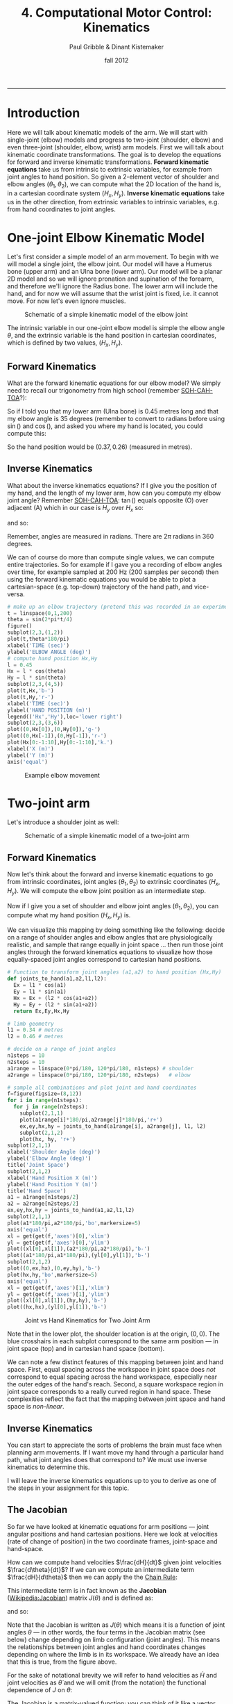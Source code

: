 #+STARTUP: showall

#+TITLE:     4. Computational Motor Control: Kinematics
#+AUTHOR:    Paul Gribble & Dinant Kistemaker
#+EMAIL:     paul@gribblelab.org
#+DATE:      fall 2012
#+HTML_LINK_UP:http://www.gribblelab.org/compneuro/3_Modelling_Action_Potentials.html
#+HTML_LINK_HOME: http://www.gribblelab.org/compneuro/index.html

-----

* Introduction

Here we will talk about kinematic models of the arm. We will start
with single-joint (elbow) models and progress to two-joint (shoulder,
elbow) and even three-joint (shoulder, elbow, wrist) arm models. First
we will talk about kinematic coordinate transformations. The goal is
to develop the equations for forward and inverse kinematic
transformations. *Forward kinematic equations* take us from intrinsic
to extrinsic variables, for example from joint angles to hand
position. So given a 2-element vector of shoulder and elbow angles
$(\theta_{1},\theta_{2})$, we can compute what the 2D location of the
hand is, in a cartesian coordinate system $(H_{x},H_{y})$. *Inverse
kinematic equations* take us in the other direction, from extrinsic
variables to intrinsic variables, e.g. from hand coordinates to joint
angles.

* One-joint Elbow Kinematic Model

Let's first consider a simple model of an arm movement. To begin with
we will model a single joint, the elbow joint. Our model will have a
Humerus bone (upper arm) and an Ulna bone (lower arm). Our model will
be a planar 2D model and so we will ignore pronation and supination of
the forearm, and therefore we'll ignore the Radius bone. The lower arm
will include the hand, and for now we will assume that the wrist joint
is fixed, i.e. it cannot move. For now let's even ignore muscles.

#+ATTR_HTML: :width 600px  :align center
#+CAPTION: Schematic of a simple kinematic model of the elbow joint
[[file:figs/elbow_kinematics.png]]

The intrinsic variable in our one-joint elbow model is simple the
elbow angle $\theta$, and the extrinsic variable is the hand position
in cartesian coordinates, which is defined by two values,
$(H_{x},H_{y})$.

** Forward Kinematics

What are the forward kinematic equations for our elbow model? We
simply need to recall our trigonometry from high school (remember
[[http://en.wikipedia.org/wiki/Trigonometry#Mnemonics][SOH-CAH-TOA]]?):

\begin{eqnarray}
H_{x} &= &l \cos(\theta) \\
H_{y} &= &l \sin(\theta)
\end{eqnarray}

So if I told you that my lower arm (Ulna bone) is 0.45 metres long and
that my elbow angle is 35 degrees (remember to convert to radians
before using $\sin()$ and $\cos()$, and asked you where my hand is
located, you could compute this:

\begin{eqnarray}
H_{x} &= &l \cos(\theta) &= 0.45 \cos\left(\frac{35*\pi}{180}\right) = 0.37 m\\
H_{y} &= &l \sin(\theta) &= 0.45 \sin\left(\frac{35*\pi}{180}\right) = 0.26 m\\
\end{eqnarray}

So the hand position would be $(0.37,0.26)$ (measured in metres).

** Inverse Kinematics

What about the inverse kinematics equations? If I give you the
position of my hand, and the length of my lower arm, how can you
compute my elbow joint angle? Remember [[http://en.wikipedia.org/wiki/Trigonometry#Mnemonics][SOH-CAH-TOA]]: $\tan()$ equals
opposite (O) over adjacent (A) which in our case is $H_{y}$ over
$H_{x}$ so:

\begin{equation}
\tan(\theta) = \frac{H_{y}}{H_{x}}
\end{equation}

and so:

\begin{equation}
\theta = \arctan \left( \frac{H_{y}}{H_{x}} \right)
\end{equation}

Remember, angles are measured in radians. There are $2\pi$ radians in
360 degrees.

We can of course do more than compute single values, we can compute
entire trajectories. So for example if I gave you a recording of elbow
angles over time, for example sampled at 200 Hz (200 samples per
second) then using the forward kinematic equations you would be able
to plot a cartesian-space (e.g. top-down) trajectory of the hand path,
and vice-versa.

#+BEGIN_SRC python
# make up an elbow trajectory (pretend this was recorded in an experiment)
t = linspace(0,1,200)
theta = sin(2*pi*t/4)
figure()
subplot(2,3,(1,2))
plot(t,theta*180/pi)
xlabel('TIME (sec)')
ylabel('ELBOW ANGLE (deg)')
# compute hand position Hx,Hy
l = 0.45
Hx = l * cos(theta)
Hy = l * sin(theta)
subplot(2,3,(4,5))
plot(t,Hx,'b-')
plot(t,Hy,'r-')
xlabel('TIME (sec)')
ylabel('HAND POSITION (m)')
legend(('Hx','Hy'),loc='lower right')
subplot(2,3,(3,6))
plot((0,Hx[0]),(0,Hy[0]),'g-')
plot((0,Hx[-1]),(0,Hy[-1]),'r-')
plot(Hx[0:-1:10],Hy[0:-1:10],'k.')
xlabel('X (m)')
ylabel('Y (m)')
axis('equal')
#+END_SRC

#+ATTR_HTML: :width 800px  :align center
#+CAPTION: Example elbow movement
[[file:figs/elbow_movement_kinematics.png]]

* Two-joint arm

Let's introduce a shoulder joint as well:

#+ATTR_HTML: :width 600px :align center
#+CAPTION: Schematic of a simple kinematic model of a two-joint arm
[[file:figs/twojointarm_kinematics.png]]

** Forward Kinematics

Now let's think about the forward and inverse kinematic equations to
go from intrinsic coordinates, joint angles $(\theta_{1},\theta_{2})$
to extrinsic coordinates $(H_{x},H_{y})$. We will compute the elbow
joint position as an intermediate step.

\begin{eqnarray}
E_{x} &= &l_{1} \cos(\theta_{1})\\
E_{y} &= &l_{1} \sin(\theta_{1})\\
H_{x} &= &E_{x} + l_{2}\cos(\theta_{1}+\theta_{2})\\
H_{y} &= &E_{y} + l_{2}\sin(\theta_{1}+\theta_{2})\\
\end{eqnarray}

Now if I give you a set of shoulder and elbow joint angles
$(\theta_{1},\theta_{2})$, you can compute what my hand position
$(H_{x},H_{y})$ is.

We can visualize this mapping by doing something like the following:
decide on a range of shoulder angles and elbow angles that are
physiologically realistic, and sample that range equally in joint
space ... then run those joint angles through the forward kinematics
equations to visualize how those equally-spaced joint angles
correspond to cartesian hand positions.

#+BEGIN_SRC python
# Function to transform joint angles (a1,a2) to hand position (Hx,Hy)
def joints_to_hand(a1,a2,l1,l2):
  Ex = l1 * cos(a1)
  Ey = l1 * sin(a1)
  Hx = Ex + (l2 * cos(a1+a2))
  Hy = Ey + (l2 * sin(a1+a2))
  return Ex,Ey,Hx,Hy

# limb geometry
l1 = 0.34 # metres
l2 = 0.46 # metres

# decide on a range of joint angles
n1steps = 10
n2steps = 10
a1range = linspace(0*pi/180, 120*pi/180, n1steps) # shoulder
a2range = linspace(0*pi/180, 120*pi/180, n2steps)   # elbow

# sample all combinations and plot joint and hand coordinates
f=figure(figsize=(8,12))
for i in range(n1steps):
  for j in range(n2steps):
    subplot(2,1,1)
    plot(a1range[i]*180/pi,a2range[j]*180/pi,'r+')
    ex,ey,hx,hy = joints_to_hand(a1range[i], a2range[j], l1, l2)
    subplot(2,1,2)
    plot(hx, hy, 'r+')
subplot(2,1,1)
xlabel('Shoulder Angle (deg)')
ylabel('Elbow Angle (deg)')
title('Joint Space')
subplot(2,1,2)
xlabel('Hand Position X (m)')
ylabel('Hand Position Y (m)')
title('Hand Space')
a1 = a1range[n1steps/2]
a2 = a2range[n2steps/2]
ex,ey,hx,hy = joints_to_hand(a1,a2,l1,l2)
subplot(2,1,1)
plot(a1*180/pi,a2*180/pi,'bo',markersize=5)
axis('equal')
xl = get(get(f,'axes')[0],'xlim')
yl = get(get(f,'axes')[0],'ylim')
plot((xl[0],xl[1]),(a2*180/pi,a2*180/pi),'b-')
plot((a1*180/pi,a1*180/pi),(yl[0],yl[1]),'b-')
subplot(2,1,2)
plot((0,ex,hx),(0,ey,hy),'b-')
plot(hx,hy,'bo',markersize=5)
axis('equal')
xl = get(get(f,'axes')[1],'xlim')
yl = get(get(f,'axes')[1],'ylim')
plot((xl[0],xl[1]),(hy,hy),'b-')
plot((hx,hx),(yl[0],yl[1]),'b-')
#+END_SRC

#+ATTR_HTML: :width 600px :align center
#+CAPTION: Joint vs Hand Kinematics for Two Joint Arm
[[file:figs/twojointarm_kinematics_workspace.png]]

Note that in the lower plot, the shoulder location is at the origin,
$(0,0)$. The blue crosshairs in each subplot correspond to the same
arm position --- in joint space (top) and in cartesian hand space
(bottom).

We can note a few distinct features of this mapping between joint and
hand space. First, equal spacing across the workspace in joint space
does /not/ correspond to equal spacing across the hand workspace,
especially near the outer edges of the hand's reach. Second, a square
workspace region in joint space corresponds to a really curved region
in hand space. These complexities reflect the fact that the mapping
between joint space and hand space is /non-linear/.

** Inverse Kinematics

You can start to appreciate the sorts of problems the brain must face
when planning arm movements. If I want move my hand through a
particular hand path, what joint angles does that correspond to? We
must use inverse kinematics to determine this.

I will leave the inverse kinematics equations up to you to derive as
one of the steps in your assignment for this topic.

** The Jacobian

So far we have looked at kinematic equations for arm positions --- joint
angular positions and hand cartesian positions. Here we look at
velocities (rate of change of position) in the two coordinate frames,
joint-space and hand-space.

How can we compute hand velocities $\frac{dH}{dt}$ given
joint velocities $\frac{d\theta}{dt}$? If we can we
compute an intermediate term $\frac{dH}{d\theta}$ then we
can apply the the [[http://en.wikipedia.org/wiki/Chain_rule][Chain Rule]]:

\begin{equation}
\frac{dH}{dt} = \frac{dH}{d\theta} \frac{d\theta}{dt}
\end{equation}

This intermediate term is in fact known as the *Jacobian*
([[http://en.wikipedia.org/wiki/Jacobian_matrix_and_determinant][Wikipedia:Jacobian]]) matrix $J(\theta)$ and is defined as:

\begin{equation}
J(\theta) = \frac{dH}{d\theta}
\end{equation}

and so:

\begin{equation}
\frac{dH}{dt} = J(\theta) \frac{d\theta}{dt}
\end{equation}

Note that the Jacobian is written as $J(\theta)$ which means it is a
function of joint angles $\theta$ --- in other words, the four terms
in the Jacobian matrix (see below) change depending on limb
configuration (joint angles). This means the relationships between
joint angles and hand coordinates changes depending on where the limb
is in its workspace. We already have an idea that this is true, from
the figure above.

For the sake of notational brevity we will refer to hand
velocities as $\dot{H}$ and joint velocities as $\dot{\theta}$ and we
will omit (from the notation) the functional dependence of $J$ on
$\theta$:

\begin{equation}
\dot{H} = J \dot{\theta}
\end{equation}

The Jacobian is a matrix-valued function; you can think of it like a
vector version of the derivative of a scalar. The Jacobian matrix $J$
encodes relationships between changes in joint angles and changes in
hand positions.

\begin{equation}
J = \frac{dH}{d\theta} = \left[
  \begin{array}{cc} \frac{\partial H_{x}}{\partial \theta_{1}}, &\frac{\partial H_{x}}{\partial \theta_{2}}\\
                    \frac{\partial H_{y}}{\partial \theta_{1}}, &\frac{\partial H_{y}}{\partial \theta_{2}}
  \end{array} \right]
\end{equation}

For a system with 2 joint angles $\theta = (\theta_{1},\theta_{2})$
and 2 hand coordinates $H = (H_{x},H_{y})$, the Jacobian $J$ is a 2x2
matrix where each value codes the rate of change of a given hand
coordinate with respect the given joint coordinate. So for example the
term $\frac{\partial H_{x}}{\partial \theta_{2}}$ represents the
change in the $x$ coordinate of the hand given a change in the elbow
joint angle $\theta_{2}$.

So how do we determine the four terms of $J$? We have to do calculus
and differentiate the equations for $H_{x}$ and $H_{y}$ with respect
to the joint angles $\theta_{1}$ and $\theta_{2}$. Fortunately we can
use a Python package for symbolic computation called [[http://sympy.org/en/index.html][SymPy]] to help us
with the calculus. (you will have to install SymPy... on Ubuntu (or
any Debian-based GNU/Linux), just type =sudo apt-get install
python-sympy=)

#+BEGIN_SRC python
# import sympy
from sympy import *
# define these variables as symbolic (not numeric)
a1,a2,l1,l2 = symbols('a1 a2 l1 l2')
# forward kinematics for Hx and Hy
hx = l1*cos(a1) + l2*cos(a1+a2)
hy = l1*sin(a1) + l2*sin(a1+a2)
# use sympy diff() to get partial derivatives for Jacobian matrix
J11 = diff(hx,a1)
J12 = diff(hx,a2)
J21 = diff(hy,a1)
J22 = diff(hy,a2)
print J11
print J12
print J21
print J22
#+END_SRC

#+BEGIN_EXAMPLE
In [12]: print J11
-l1*sin(a1) - l2*sin(a1 + a2)

In [13]: print J12
-l2*sin(a1 + a2)

In [14]: print J21
l1*cos(a1) + l2*cos(a1 + a2)

In [15]: print J22
l2*cos(a1 + a2)
#+END_EXAMPLE

So now we have the four terms of the Jacobian:

\begin{equation}
J = \left[ \begin{array}{cc}
    -l_{1}\sin(\theta_{1}) - l_{2}\sin(\theta_{1} + \theta_{2}),
    &-l_{2}\sin(\theta_{1} + \theta_{2})\\
    l_{1}\cos(\theta_{1}) + l_{2}\cos(\theta_{1} + \theta_{2}),
    &l_{2}\cos(\theta_{1} + \theta_{2})
   \end{array} \right]
\end{equation}

and now we can write a Python function that returns the Jacobian, given a set of joint angles:

#+BEGIN_SRC python
def jacobian(A,aparams):
   """
   Given joint angles A=(a1,a2)
   returns the Jacobian matrix J(q) = dH/dA
   """
   l1 = aparams['l1']
   l2 = aparams['l2']
   dHxdA1 = -l1*sin(A[0]) - l2*sin(A[0]+A[1])
   dHxdA2 = -l2*sin(A[0]+A[1])
   dHydA1 = l1*cos(A[0]) + l2*cos(A[0]+A[1])
   dHydA2 = l2*cos(A[0]+A[1])
   J = matrix([[dHxdA1,dHxdA2],[dHydA1,dHydA2]])
   return J
#+END_SRC

and now we can use the Jacobian to compute hand velocities, given joint angular velocities according to the equation from above:

\begin{equation}
\dot{H} = J \dot{\theta}
\end{equation}

#+BEGIN_SRC python
aparams = {'l1' : 0.3384, 'l2' : 0.4554}
A = array([45.0,90.0])*pi/180       # joint angles
Ad = matrix([[-5.0],[3.0]])*pi/180  # joint velocities
J = jacobian(A,aparams)
Hd = J*Ad
print Hd
#+END_SRC

#+BEGIN_EXAMPLE
[[ 0.03212204]
 [-0.00964106]]
#+END_EXAMPLE

We can visualize the Jacobian by plotting velocity vectors in joint
space and the corresponding velocity vectors in hand space. See source
file [[file:code/jacobian_plots.py][jacobian\_plots.py]] for python code.

#+ATTR_HTML: :width 700px  :align center
#+CAPTION: Visualizing the Jacobian
[[file:figs/jacobian_plots.png]]

**** Accelerations

We can also use the Jacobian to compute accelerations at the hand due
to accelerations at the joint, simply by differentiating our equations
with respect to time. Remember the equation for velocity:

\begin{equation}
\dot{H} = J \dot{\theta}
\end{equation}

for acceleration we just differentiate both sides with respect to
time:

\begin{equation}
\ddot{H} = \frac{d}{dt} \left(\dot{H}\right) = \frac{d}{dt} \left( J \dot{\theta} \right)
\end{equation}

and apply the [[http://en.wikipedia.org/wiki/Product_rule][Product Rule]] from calculus:

\begin{equation}
\frac{d}{dt} \left( J \dot{\theta} \right) = 
                      \left[ J \left( \frac{d}{dt} \dot{\theta} \right) \right] +
                      \left[ \left( \frac{d}{dt} J\right) \dot{\theta} \right]
\end{equation}

simplifying further,

\begin{equation}
\ddot{H} = (J) (\ddot{\theta}) + (\dot{J}) (\dot{\theta})
\end{equation}

So if we have joint accelerations $\ddot{\theta}$ and joint velocities
$\dot{\theta}$, all we need is the Jacobian $J$ and the time
derivative of the Jacobian $\dot{J}$, and we can compute hand
accelerations $\ddot{H}$.

How do we get $\dot{J}$? Again we can use SymPy, as above, and we get
the following: (I will just show the final Python function, not the
SymPy part):

#+BEGIN_SRC python
def jacobiand(A,Ad,aparams):
"""
Given joint angles A=(a1,a2) and velocities Ad=(a1d,a2d)
returns the time derivative of the Jacobian matrix d/dt (J)
"""
l1 = aparams['l1']
l2 = aparams['l2']
Jd11 = -l1*cos(A[0])*Ad[0] - l2*(Ad[0] + Ad[1])*cos(A[0] + A[1])
Jd12 = -l2*(Ad[0] + Ad[1])*cos(A[0] + A[1])
Jd21 = -l1*sin(A[0])*Ad[0] - l2*(Ad[0] + Ad[1])*sin(A[0] + A[1])
Jd22 = -l2*(Ad[0] + Ad[1])*sin(A[0] + A[1])
Jd = matrix([[Jd11, Jd12],[Jd21, Jd22]])
return Jd
#+END_SRC

Note that the time derivative of the Jacobian, $\dot{J}$, is a
function of both joint angles $\theta$ and joint velocities
$\dot{\theta}$.

** Inverse Jacobian

We have seen how to compute hand velocities and accelerations given joint angles, velocities and accelerations... but what about inverse kinematics? How do we compute joint velocities given hand velocities? What about joint accelerations given hand accelerations?

Recall for velocities that:

\begin{equation}
J \dot{\theta} = \dot{H}
\end{equation}

To solve for $\dot{\theta}$ we can simply multiply both sides of the
equation by the matrix inverse of the Jacobian:

\begin{equation}
\dot{\theta} = J^{-1}\dot{H}
\end{equation}

In Numpy you can compute the inverse of a matrix using the =inv()= function.

Similarly for accelerations, we can do the following:

\begin{equation}
\ddot{\theta} = J^{-1} \left[ \ddot{H} - \left( (\dot{J}) (\dot{\theta})  \right)  \right]
\end{equation}


* The Redundancy Problem

Notice something important (and unrealistic) about our simple
two-joint arm model. There is a one-to-one mapping between any two
joint angles $(\theta_{1},\theta_{2})$ and hand position
$(H_{x},H_{y})$. That is to say, a given hand position is /uniquely
defined/ by a single set of joint angles.

This is of course convenient for us in a model, and indeed many
empirical paradigms in sensory-motor neuroscience construct situations
where this is true, so that it's easy to go between intrinsic and
extrinsic coordinate frames.

This is not how it is in the real musculoskeletal system, of course,
where there is a /many-to-one mapping/ from intrinsic to extrinsic
coordinates. The human arm has not just two mechanical /degrees of
freedom/ (independent ways in which to move) but seven. The shoulder
is like a ball-socket joint, so it can rotate 3 ways (roll, pitch,
yaw). The elbow can rotate a single way (flexion/extension). The
forearm, because of the geometry of the radius and ulna bones, can
rotate one way (pronation/supination), and the wrist joint can rotate
two ways (flexion/extension, and radial/ulnar deviation). This is to
say nothing about shoulder translation (the shoulder joint itself can
be translated up/down and fwd/back) and the many, many degrees of
freedom of the fingers.

With 7 DOF at the joint level, and only three cartesian degrees of
freedom at the hand (the 3D position of the hand) we have 4 extra
DOF. This means that there is a 4-dimensional "null-space" where joint
rotations within that 4D null space /have no effect on 3D hand
position/. Another way of putting this is, there are an infinite
number of ways of configuring the 7 joints of the arm to reach a
single 3D hand position.

How does the CNS choose to plan and control movements with all of this
redundancy? This is known in the sensory-motor neuroscience literature
as the /Redundancy Problem/.

* Computational Models of Kinematics

** The Minimum-Jerk Hypothesis

One of the early computational models of arm movement kinematics was
described by Tamar Flash and Neville Hogan. Tamar was a postdoc at MIT
at the time, working with Neville Hogan, a Professor there (as well as
with Emilio Bizzi, another Professor at MIT). Tamar is now a Professor
at the Weizmann Institute of Science in Rehovot, Israel.

For a long time, researchers had noted striking regularities in the
hand paths of multi-joint arm movements. Movements were smooth, with
unimodal, (mostly) symmetric velocity profiles (so-called
"bell-shaped" velocity profiles).

- Morasso, P. (1981). Spatial control of arm movements. Experimental
  Brain Research, 42(2), 223-227.

- Soechting, J. F., & Lacquaniti, F. (1981). Invariant characteristics
  of a pointing movement in man. The Journal of Neuroscience, 1(7),
  710-720.

- Abend, W., Bizzi, E., & Morasso, P. (1982). Human arm trajectory
  formation. Brain: a journal of neurology, 105(Pt 2), 331.

- Atkeson, C. G., & Hollerbach, J. M. (1985). Kinematic features of
  unrestrained vertical arm movements. The Journal of Neuroscience,
  5(9), 2318-2330.

Flash and Hogan investigated these patterns in the context of
optimization theory --- a theory proposing that the brain plans and
controls movements in an /optimal/ way, where optimal is defined by a
specific task-related cost function. In other words, the brain chooses
movement paths and neural control signals that /minimize/ some
objective cost function.

- Todorov, E. (2004). Optimality principles in sensorimotor
  control. Nature neuroscience, 7(9), 907-915.

- Diedrichsen, J., Shadmehr, R., & Ivry, R. B. (2010). The
  coordination of movement: optimal feedback control and
  beyond. Trends in cognitive sciences, 14(1), 31-39.

Flash and Hogan wondered, at the kinematic level, what cost function
might predict the empirically observed patterns of arm movements?

They discovered that by minimizing the time integral of the square of
"jerk", a simple kinematic model predicted many of the regular
patterns seen empirically for arm movements of many kinds (moving from
one point to another, or even moving through via-points and moving
around obstacles). [[http://en.wikipedia.org/wiki/Jerk_(physics)][Jerk]] is the rate of change (the derivative) of
acceleration, i.e. the second derivative of velocity, or the third
derivative of position. Essentially jerk is a measure of movement
smoothness. Whether or not it turns out that the brain is actually
interested in minimizing jerk in order to plan and control arm
movements (an explanatory model), the minimum-jerk model turns out to
be a good descriptive model that is able to predict kinematics of
multi-joint movement.

- Hogan, N. (1984). An organizing principle for a class of voluntary
  movements. The Journal of Neuroscience, 4(11), 2745-2754.

- Flash, T. and Hogan, N. (1985) The coordination of arm movements: an
  experimentally confirmed mathematical model. J. Neurosci. 7:
  1688-1703.


** Minimum Endpoint Variance

More recently, researchers have investigated how noise (variability)
in neural control signals affects movement kinematics. One hypothesis
stemming from this work is that the CNS plans and controls movements
in such a way as to minimize the variance of the endpoint (e.g. the
hand, for a point-to-point arm movement). The idea is that the effects
of so-called "signal-dependent noise" in neural control signals
accumulates over the course of a movement, and so the hypothesis is
that the CNS chooses specific time-varying neural control signals that
minimize the variability of the endpoint (e.g. hand), for example at
the final target location of a point-to-point movement.

- Harris, C. M., & Wolpert, D. M. (1998). Signal-dependent noise
  determines motor planning. Nature, 394(6695), 780-784.

- van Beers, R. J., Haggard, P., & Wolpert, D. M. (2004). The role of
  execution noise in movement variability. Journal of Neurophysiology,
  91(2), 1050-1063.

- Iguchi, N., Sakaguchi, Y., & Ishida, F. (2005). The minimum endpoint
  variance trajectory depends on the profile of the signal-dependent
  noise. Biological cybernetics, 92(4), 219-228.

- Churchland, M. M., Afshar, A., & Shenoy, K. V. (2006). A central
  source of movement variability. Neuron, 52(6), 1085-1096.

- Simmons, G., & Demiris, Y. (2006). Object grasping using the minimum
  variance model. Biological cybernetics, 94(5), 393-407.

* How does the brain plan and control movement?

Georgopoulos and colleagues in the 1980s recorded electrical activity
of single motor cortical neurons in awake, behaving monkeys during
two-joint arm movemnets. The general goal was to find out if patterns
of neural activity could inform the question of how the brain controls
arm movements, and in particular, how large populations of neurons
might be coordinated to produce the patterns of arm movements
empirically observed.

- Georgopoulos, A. P., Kalaska, J. F., Caminiti, R., & Massey,
  J. T. (1982). On the relations between the direction of
  two-dimensional arm movements and cell discharge in primate motor
  cortex. The Journal of Neuroscience, 2(11), 1527-1537.

- Georgopoulos, A. P., Caminiti, R., Kalaska, J. F., & Massey,
  J. T. (1983). Spatial coding of movement: a hypothesis concerning
  the coding of movement direction by motor cortical populations. Exp
  Brain Res Suppl, 7(32), 336.

- Georgopoulos, A. P., Schwartz, A. B., & Kettner,
  R. E. (1986). Neuronal population coding of movement
  direction. Science, 233(4771), 1416-1419.

- Schwartz, A. B., Kettner, R. E., & Georgopoulos,
  A. P. (1988). Primate motor cortex and free arm movements to visual
  targets in three-dimensional space. I. Relations between single cell
  discharge and direction of movement. The Journal of Neuroscience,
  8(8), 2913-2927.

- Georgopoulos, A. P., Kettner, R. E., & Schwartz,
  A. B. (1988). Primate motor cortex and free arm movements to visual
  targets in three-dimensional space. II. Coding of the direction of
  movement by a neuronal population. The Journal of Neuroscience,
  8(8), 2928-2937.

- Kettner, R. E., Schwartz, A. B., & Georgopoulos,
  A. P. (1988). Primate motor cortex and free arm movements to visual
  targets in three-dimensional space. III. Positional gradients and
  population coding of movement direction from various movement
  origins. The journal of Neuroscience, 8(8), 2938-2947.

- Moran, D. W., & Schwartz, A. B. (1999). Motor cortical
  representation of speed and direction during reaching. Journal of
  Neurophysiology, 82(5), 2676-2692.

** An Alternate View

A paper by Mussa-Ivaldi in 1988 showed that in fact the Georgopoulos
finding that broadly tuned neurons seem to encode hand movement
kinematics does not imply that the brain encodes
kinematics... Mussa-Ivaldi showed that because in the motor system so
many kinematic and dynamic variables are correlated, broadly tuned
neurons in motor cortex could be shown to "encode" many intrinsic and
extrinsic kinematic and dynamic variables.

- Mussa-Ivaldi, F. A. (1988). Do neurons in the motor cortex encode
  movement direction? An alternative hypothesis. Neuroscience Letters,
  91(1), 106-111.

** Neural Prosthetics

The Georgopoulos results have been directly translated into the very
applied problem of using brain activity to control neural prosthetics,
e.g. robotic prosthetic limbs. Form a practical point of view, it may
not matter how cortical neurons encode movement, as long as we can
build computational models (even just statistical models) of the
relationship between cortical activity and limb motion. Here are some
examples.

- Chapin, J. K., Moxon, K. A., Markowitz, R. S., & Nicolelis,
  M. A. (1999). Real-time control of a robot arm using simultaneously
  recorded neurons in the motor cortex. Nature neuroscience, 2,
  664-670.

- Taylor, D. M., Tillery, S. I. H., & Schwartz, A. B. (2002). Direct
  cortical control of 3D neuroprosthetic devices. Science, 296(5574),
  1829-1832.

- Donoghue, J. P. (2002). Connecting cortex to machines: recent
  advances in brain interfaces. Nature Neuroscience, 5, 1085-1088.

- Wolpaw, J. R., & McFarland, D. J. (2004). Control of a
  two-dimensional movement signal by a noninvasive brain-computer
  interface in humans. Proceedings of the National Academy of Sciences
  of the United States of America, 101(51), 17849-17854.

- Musallam, S., Corneil, B. D., Greger, B., Scherberger, H., &
  Andersen, R. A. (2004). Cognitive control signals for neural
  prosthetics. Science, 305(5681), 258-262.

- Hochberg, L. R., Serruya, M. D., Friehs, G. M., Mukand, J. A.,
  Saleh, M., Caplan, A. H., ... & Donoghue, J. P. (2006). Neuronal
  ensemble control of prosthetic devices by a human with
  tetraplegia. Nature, 442(7099), 164-171.

- Santhanam, G., Ryu, S. I., Byron, M. Y., Afshar, A., & Shenoy,
  K. V. (2006). A high-performance brain–computer interface. nature,
  442(7099), 195-198.

- Velliste, M., Perel, S., Spalding, M. C., Whitford, A. S., &
  Schwartz, A. B. (2008). Cortical control of a prosthetic arm for
  self-feeding. Nature, 453(7198), 1098-1101.


* Why are kinematic transformations important?

The many-to-one mapping issue is directly relevant to current key
questions in sensory-motor neuroscience. How does the nervous system
choose a single arm configuration when the goal is to place the hand
at a specific 3D location in space? Of course the /redundancy problem/
as it's known, is not specific to kinematics. We have many more
muscles than joints, and so the problem crops up again: how does the
CNS choose a particular set of time-varying muscle forces, to produce
a given set of joint torques? The redundancy problem keeps getting
worse as we go up the pipe: there are /many/ more neurons than
muscles, and again, how does the CNS coordinate millions of neurons to
control orders-of-magnitude fewer muscles? These are key questions
that are still unresolved in modern sensory-motor neuroscience. Making
computational models where we can explicitly investigate these
coordinate transformations, and make predictions based on different
proposed theories, is an important way to address these kinds of
questions.

Another category of scientific question where modeling kinematic
transformations comes in handy, is related to /noise/ (I don't mean
acoustic noise, i.e. loud noises, but random variability). It is known
that neural signals are "noisy". The many transformations that sit in
between neuronal control signals to muscles, and resulting hand
motion, are complex and nonlinear. How do noisy control signals
manifest in muscle forces, or joint angles, or hand positions? Are
there predictable patterns of variability in arm movement that can be
attributed to these coordinate transformations? If so, can we study
how the CNS deals with this, i.e. compensates for it (or not)?

This gives you a flavour for the sorts of questions one can begin to
address, when you have an explicit quantitative model of coordinate
transformations. There are many studies in arm movement control, eye
movements, locomotion, etc, that use this basic approach, combining
experimental data with predictions from computational models.

- Scott, S. H., and G. E. Loeb. "The computation of position sense
  from spindles in mono-and multiarticular muscles." The Journal of
  neuroscience 14, no. 12 (1994): 7529-7540.

- Tweed, Douglas B., Thomas P. Haslwanter, Vera Happe, and Michael
  Fetter. "Non-commutativity in the brain." Nature 399, no. 6733
  (1999): 261-263.

- Messier, J., & Kalaska, J. F. (1999). Comparison of variability of
  initial kinematics and endpoints of reaching movements. Experimental
  Brain Research, 125(2), 139-152.

- Loeb, E. P., S. F. Giszter, P. Saltiel and E. Bizzi, and
  F. A. Mussa-Ivaldi. "Output units of motor behavior: an experimental
  and modeling study." Journal of cognitive neuroscience 12, no. 1
  (2000): 78-97.

- Selen, Luc PJ, David W. Franklin, and Daniel M. Wolpert. "Impedance
  control reduces instability that arises from motor noise." The
  Journal of Neuroscience 29, no. 40 (2009): 12606-12616.

* Next Steps

Next we will look at modelling the dynamics of arm movement.

[ [[file:5_Computational_Motor_Control_Dynamics.html][Computational Motor Control: Dynamics]] ]

